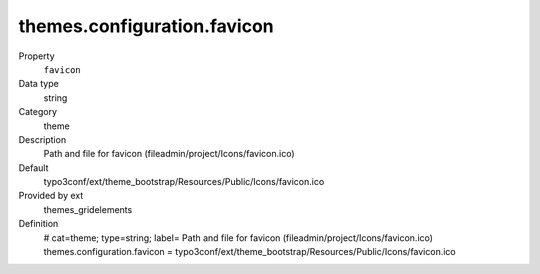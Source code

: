 themes.configuration.favicon
----------------------------

.. _themesgridelements_typoscript_constants_themes_configuration_favicon:

.. index:: pair: TypoScript-Constants; favicon

.. ..................................
.. container:: table-row dl-horizontal panel panel-default constants themes_gridelements cat_theme

	Property
		``favicon``

	Data type
		string

	Category
		theme

	Description
		Path and file for favicon (fileadmin/project/Icons/favicon.ico)

	Default
		typo3conf/ext/theme_bootstrap/Resources/Public/Icons/favicon.ico

	Provided by ext
		themes_gridelements

	Definition
		# cat=theme; type=string; label= Path and file for favicon (fileadmin/project/Icons/favicon.ico)
		themes.configuration.favicon = typo3conf/ext/theme_bootstrap/Resources/Public/Icons/favicon.ico